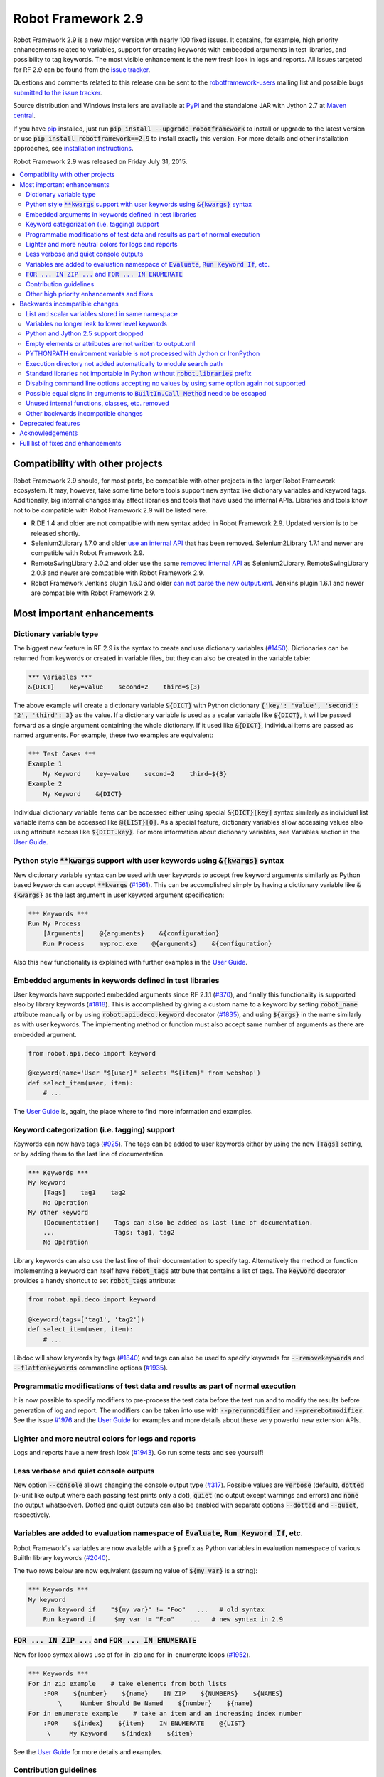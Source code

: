 ===================
Robot Framework 2.9
===================

.. default-role:: code

Robot Framework 2.9 is a new major version with nearly 100 fixed issues.
It contains, for example, high priority enhancements related to variables,
support for creating keywords with embedded arguments in test libraries, and
possibility to tag keywords. The most visible enhancement is the new fresh
look in logs and reports. All issues targeted for RF 2.9 can be found from
the `issue tracker <https://github.com/robotframework/robotframework/issues?q=milestone%3A2.9>`_.

Questions and comments related to this release can be sent to the
`robotframework-users <http://groups.google.com/group/robotframework-users>`_
mailing list and possible bugs `submitted to the issue tracker
<https://github.com/robotframework/robotframework/issues>`_.

Source distribution and Windows installers are available at `PyPI
<https://pypi.python.org/pypi/robotframework/2.9>`_ and the standalone JAR
with Jython 2.7 at `Maven central
<http://search.maven.org/#search%7Cga%7C1%7Ca%3Arobotframework>`_.

If you have `pip <http://pip-installer.org>`_ installed, just run
`pip install --upgrade robotframework` to install or upgrade to the latest
version or use `pip install robotframework==2.9` to install exactly this
version. For more details and other installation approaches, see
`installation instructions <../../INSTALL.rst>`_.

Robot Framework 2.9 was released on Friday July 31, 2015.

.. contents::
   :depth: 2
   :local:

Compatibility with other projects
=================================

Robot Framework 2.9 should, for most parts, be compatible with other projects
in the larger Robot Framework ecosystem. It may, however, take some time before
tools support new syntax like dictionary variables and keyword tags.
Additionally, big internal changes may affect libraries and tools that have
used the internal APIs. Libraries and tools know not to be compatible with
Robot Framework 2.9 will be listed here.

- RIDE 1.4 and older are not compatible with new syntax added in Robot
  Framework 2.9. Updated version is to be released shortly.

- Selenium2Library 1.7.0 and older `use an internal API
  <https://github.com/robotframework/Selenium2Library/issues/429>`__
  that has been removed. Selenium2Library 1.7.1 and newer are compatible with
  Robot Framework 2.9.

- RemoteSwingLibrary 2.0.2 and older use the same `removed internal API
  <https://github.com/robotframework/remoteswinglibrary/issues/24>`__ as
  Selenium2Library. RemoteSwingLibrary 2.0.3 and newer are compatible with
  Robot Framework 2.9.

- Robot Framework Jenkins plugin 1.6.0 and older `can not parse the new
  output.xml <https://issues.jenkins-ci.org/browse/JENKINS-29178>`__.
  Jenkins plugin 1.6.1 and newer are compatible with Robot Framework 2.9.

Most important enhancements
===========================

Dictionary variable type
------------------------

The biggest new feature in RF 2.9 is the syntax to create and use dictionary
variables (`#1450`_). Dictionaries can be returned from keywords or created
in variable files, but they can also be created in the variable table:

.. code:: robotframework

    *** Variables ***
    &{DICT}    key=value    second=2    third=${3}

The above example will create a dictionary variable `&{DICT}` with Python
dictionary `{'key': 'value', 'second': '2', 'third': 3}` as the value. If
a dictionary variable is used as a scalar variable like `${DICT}`, it will be
passed forward as a single argument containing the whole dictionary. If it
used like `&{DICT}`, individual items are passed as named arguments. For
example, these two examples are equivalent:

.. code:: robotframework

    *** Test Cases ***
    Example 1
        My Keyword    key=value    second=2    third=${3}
    Example 2
        My Keyword    &{DICT}

Individual dictionary variable items can be accessed either using special
`&{DICT}[key]` syntax similarly as individual list variable items can be
accessed like `@{LIST}[0]`. As a special feature, dictionary variables allow
accessing values also using attribute access like `${DICT.key}`. For more
information about dictionary variables, see Variables section in the
`User Guide`_.

Python style `**kwargs` support with user keywords using `&{kwargs}` syntax
---------------------------------------------------------------------------

New dictionary variable syntax can be used with user keywords to accept free
keyword arguments similarly as Python based keywords can accept `**kwargs`
(`#1561`_). This can be accomplished simply by having a dictionary variable
like `&{kwargs}` as the last argument in user keyword argument specification:

.. code:: robotframework

    *** Keywords ***
    Run My Process
        [Arguments]    @{arguments}    &{configuration}
        Run Process    myproc.exe    @{arguments}    &{configuration}

Also this new functionality is explained with further examples in the
`User Guide`_.

Embedded arguments in keywords defined in test libraries
--------------------------------------------------------

User keywords have supported embedded arguments since RF 2.1.1 (`#370`_), and
finally this functionality is supported also by library keywords (`#1818`_).
This is accomplished by giving a custom name to a keyword by setting
`robot_name` attribute manually or by using `robot.api.deco.keyword` decorator
(`#1835`_), and using `${args}` in the name similarly as with user keywords.
The implementing method or function must also accept same number of arguments
as there are embedded argument.

.. code:: python

    from robot.api.deco import keyword

    @keyword(name='User "${user}" selects "${item}" from webshop')
    def select_item(user, item):
        # ...

The `User Guide`_ is, again, the place where to find more information and
examples.

Keyword categorization (i.e. tagging) support
---------------------------------------------

Keywords can now have tags (`#925`_). The tags can be added to user keywords
either by using the new `[Tags]` setting, or by adding them to the last line
of documentation.

.. code:: robotframework

    *** Keywords ***
    My keyword
        [Tags]    tag1    tag2
        No Operation
    My other keyword
        [Documentation]    Tags can also be added as last line of documentation.
        ...                Tags: tag1, tag2
        No Operation

Library keywords can also use the last line of their documentation to specify
tag. Alternatively the method or function implementing a keyword can itself
have `robot_tags` attribute that contains a list of tags. The `keyword`
decorator provides a handy shortcut to set `robot_tags` attribute:

.. code:: python

    from robot.api.deco import keyword

    @keyword(tags=['tag1', 'tag2'])
    def select_item(user, item):
        # ...

Libdoc will show keywords by tags (`#1840`_) and tags can also be used to
specify keywords for `--removekeywords` and `--flattenkeywords` commandline
options (`#1935`_).

Programmatic modifications of test data and results as part of normal execution
-------------------------------------------------------------------------------

It is now possible to specify modifiers to pre-process the test data before
the test run and to modify the results before generation of log and report.
The modifiers can be taken into use with `--prerunmodifier` and
`--prerebotmodifier`. See the issue `#1976`_ and the `User Guide`_ for examples
and more details about these very powerful new extension APIs.

Lighter and more neutral colors for logs and reports
----------------------------------------------------

Logs and reports have a new fresh look (`#1943`_). Go run some tests and see
yourself!

Less verbose and quiet console outputs
--------------------------------------

New option `--console` allows changing the console output type (`#317`_).
Possible values are `verbose` (default), `dotted` (x-unit like output where
each passing test prints only a dot), `quiet` (no output except warnings and
errors) and `none` (no output whatsoever). Dotted and quiet outputs can also
be enabled with separate options `--dotted` and `--quiet`, respectively.

Variables are added to evaluation namespace of `Evaluate`, `Run Keyword If`, etc.
---------------------------------------------------------------------------------

Robot Framework´s variables are now available with a `$` prefix as Python
variables in evaluation namespace of various BuiltIn library keywords
(`#2040`_).

The two rows below are now equivalent (assuming value of `${my var}` is
a string):

.. code:: robotframework

    *** Keywords ***
    My keyword
        Run keyword if    "${my var}" != "Foo"   ...   # old syntax
        Run keyword if     $my_var != "Foo"    ...   # new syntax in 2.9

`FOR ... IN ZIP ...` and `FOR ... IN ENUMERATE`
-----------------------------------------------

New for loop syntax allows use of for-in-zip and for-in-enumerate loops
(`#1952`_).

.. code:: robotframework

    *** Keywords ***
    For in zip example    # take elements from both lists
        :FOR    ${number}    ${name}    IN ZIP    ${NUMBERS}    ${NAMES}
            \     Number Should Be Named    ${number}    ${name}
    For in enumerate example    # take an item and an increasing index number
        :FOR    ${index}    ${item}    IN ENUMERATE    @{LIST}
         \     My Keyword    ${index}    ${item}

See the `User Guide`_ for more details and examples.

Contribution guidelines
-----------------------

We have written guidelines helping to submit issue and contribute code
(`#1805`_). A link to them appears when submitting and issue or creating
a pull request, and `CONTRIBUTING.rst <../../CONTRIBUTING.rst>`__ is also
directly available. We plan to enhance the guidelines in the future, so all
kind of comments and enhancement ideas are highly appreciated.

Other high priority enhancements and fixes
------------------------------------------

- Scalar and list variables stored in same namespace (`#1905`_)
- Standard libraries do not mask third party Python modules (`#1737`_)
- Fixed sporadic failures with timeouts on IronPython (`#1931`_)
- `--ExitOnFailure` fixed when test/suite setup/teardown fails  (`#2004`_)
- YAML files supported as first class variable files  (`#1965`_)
- `Run Keyword If Test (Failed / Passed)` detects failure in teardown  (`#1270`_)
- DateTime: Fixed DST problems when calculating with dates  (`#2018`_)

Backwards incompatible changes
==============================

Being a major release, RF 2.9 contains lot of changes and some of them are
backwards incompatible.

List and scalar variables stored in same namespace
--------------------------------------------------

It has been possible to use a list variable `@{list}` as a scalar variable
`${list}` since RF 2.0.3 (`#117`_), and scalar variables containing lists have
been usable as list variables since RF 2.8 (`#483`_). It has been possible,
however, to also create scalar and list variables with same base name, for
example, in the variable table:

.. code:: robotframework

    *** Variables ***
    ${VAR}    Scalar variable
    @{VAR}    List    variable

This caused a lot of confusion, and the addition of `&{dictionary}` variables
(`#1450`_) would have made situation even more complicated. As a result it was
decided to store all variables in the same namespace (`#1905`_) and decide
how they are used depending on the format (e.g. `${var}` for scalar, `@{var}`
for list, and `&{var}` for dictionary).

As a result of this change, tests using scalar and list variables with same
base name will need to be updated. Unfortunately there is no other good way
to detect these problems than running tests with the new version and seeing
does anything break.

Variables no longer leak to lower level keywords
------------------------------------------------

Local variables used to leak from test to keywords and from keywords to lower
level keywords (`#532`_). The example below shows variable leaking from test
to keyword:

.. code:: robotframework

    *** Test Case ***
    Example
        ${x}=    Set Variable    hello
        My keyword

    *** Keywords ***
    My keyword
        Should be equal    ${x}    hello

This behavior was never intended, but fixing the bug can break tests where
this was used either intentionally or by accident.

Python and Jython 2.5 support dropped
-------------------------------------

With the official `Jython 2.7 <http://jython.org>`__ version out, we dropped
the support for Python and Jython 2.5 series (`#1928`_). The standalone JAR
distribution contains Jython 2.7 from now on. The main motivation of this
change was to ease supporting Python 3 in the (near) future.

Empty elements or attributes are not written to output.xml
----------------------------------------------------------


For example, every suite, test and keyword used to have `<doc></doc>` element
even if they did not have any documentation. Nowadays such empty elements are
not written to the output.xml at all (`#2020`_). This change may affect tools
processing output.xml files, but it also reduced output.xml size up to 10% in
our tests.

PYTHONPATH environment variable is not processed with Jython or IronPython
--------------------------------------------------------------------------

Robot Framework used to process `PYTHONPATH` environment variable regardless
the interpreter. In RF 2.9 no such processing is done (`#1983`_), and you need
to use `JYTHONPATH` or `IRONPYTHONPATH` with Jython and IronPython,
respectively.

Execution directory not added automatically to module search path
-----------------------------------------------------------------

The directory where execution is started from is not anymore added to the
module search path (`#2019`_). If it is needed, `PYTHONPATH`, `JYTHONPATH`
or `IRONPYTHONPATH` environment variable can be explicitly set to `.` before
execution.

Standard libraries not importable in Python without `robot.libraries` prefix
----------------------------------------------------------------------------

It used to be possible to import Robot Framework's standard libraries in Python
code by just using the library name like `import DateTime`. This caused
problems in with standard libraries having same name as third party Python
modules like `DateTime <https://pypi.python.org/pypi/DateTime/4.0.1>`__.

To avoid these problems, standard libraries are not anymore directly importable
in Python code (`#1737`_). They are still importable with the `robot.libraries`
prefix like `from robot.libraries import DateTime`. This has also always been
the recommended way and the one used in examples in the `User Guide`_.

Disabling command line options accepting no values by using same option again not supported
-------------------------------------------------------------------------------------------

Earlier it was possible to disable options accepting no values like `--dryrun`
by giving the option again like `--dryrun --other options --dryrun`. This was
rather confusing, and nowadays it is possible to do that by using the same
option with `no` prefix like `--nodryrun` instead (`#1865`_). If an option is
used with and without the `no` prefix, the last used value has precedence.
Having same option multiple times has no special functionality anymore.

Possible equal signs in arguments to `BuiltIn.Call Method` need to be escaped
-----------------------------------------------------------------------------

`Call Method` nowadays supports `**kwags` and thus possible equal signs in
normal arguments need to be escaped with a backslash like `hello\=world`
(`#1603`_).

Unused internal functions, classes, etc. removed
------------------------------------------------

See issue `#1924`_ for a detailed list of changes to internal APIs. These
changes should not affect libraries or tools using Robot Framework's public
APIs.

Other backwards incompatible changes
------------------------------------

These changes should generally not cause problems in real life. See linked
issues for more details if you think you may be affected.

- Not possible to use keyword with embedded arguments as a normal keyword
  (`#1962`_)
- When assigning keyword return values to multiple scalar variables, an exact
  number of values is required (`#1910`_)
- `Create Dictionary` keyword moved from Collections to BuiltIn (`#1913`_)
- Keyword name conflict involving Remote library keyword causes failure and
  not warning (`#1815`_)
- Possibility to set scalar variables with lists value using
  `Set Test/Suite/Global Variable` keyword removed (`#1919`_)
- Variable assignment is not anymore part of the keyword name in logs, in
  listener interface, or when using `--removekeywords` (`#1611`_)
- Deprecated syntax for repeating single keyword removed (`#1775`_)
- Deprecated `--runmode` option removed (`#1923`_)
- Deprecated `--xunitfile` option removed in favor of `--xunit` (`#1925`_)
- Deprecated way to exit for loops using custom exception with
  `ROBOT_EXIT_FOR_LOOP` attribute has been removed (`#1440`_)
- `Run Keyword If Test (Failed / Passed)` detects failures also in teardown
  (`#1270`_)
- DateTime: DST fixes when calculating with dates (`#2018`_)
- `FAIL` is no longer usable as a normal log level (`#2016`_)
- Console colors and markers: Fail if given value is invalid and remove
  outdated `FORCE` color value (`#2031`_)
- OperatingSystem and Dialogs: Remove partial support for running without
  Robot Framework itself (`#2039`_)

Deprecated features
===================

Robot Framework 2.9 also deprecates some features that will be removed in the
future releases. See the issues below for more details:

- `OperatingSystem.Start Process` keyword deprecated in favor of much more
  flexible `Process.Start Process` (`#1773`_)
- Listener interface version 1.0 deprecated (`#1841`_)
- `--runfailed` and `--rerunmerge` options deprecated in favor of
  `--rerunfailed` and `--merge`, respectively (`#1642`_)
- Old `Meta: Name` syntax for specifying test suite metadata deprecated
  (`#1918`_)
- Using same setting multiple times deprecated (`#2063`_)
- `DeprecatedBuiltIn` and `DeprecatedOperatingSystem` officially deprecated
  (`#1774`_)
- Deprecate `--monitorxxx` options in favor of `--consolexxx` (`#2027`_)

Acknowledgements
================

Robot Framework 2.9 got more contributions than any earlier release. Big
thanks for the following contributors as well for anyone who has tested the
preview releases, submitted issues, or otherwise helped to make RF 2.9 a great
release!

- Jared Hellman (@hellmanj)  implemented support for embedded arguments with
  library keywords (`#1818`_) and custom library keyword names (`#1835`_)
  required by it.
- Vinicius K. Ruoso (@vkruoso) implemented support for multiple listeners per
  library (`#1970`_).
- Joseph Lorenzini (@jaloren) exposed `ERROR` log level for keywords (`#1916`_).
- Guillaume Grossetie (@Mogztter) contributed initial versions of log and
  report styles (`#1943`_).
- Ed Brannin (@edbrannin) implemented `FOR ... IN ZIP` and `FOR ... IN
  ENUMERATE` syntax (`#1954`_).
- Moon SungHoon (@MoonSungHoon) added new `Get Regexp Matches` keyword to
  the String library (`#1985`_).
- Hélio Guilherme (@HelioGuilherme66) added support for partial match for
  `Get Lines Matching Regexp` in the String library (`#1836`_).
- Jean-Charles Deville (@jcdevil) made variable errors not exit `runner
  keywords` (`#1869`_).
- Guy Kisel (@guykisel) wrote the initial contribution guidelines (`#1805`_).
- Laurent Bristiel (@laurentbristiel) converted examples in `User Guide`_ to
  plain text format (`#1972`_).

Full list of fixes and enhancements
===================================

.. list-table::
    :header-rows: 1

    * - ID
      - Type
      - Priority
      - Summary
    * - `#532`_
      - bug
      - critical
      - Variables should not leak to lower level keywords
    * - `#1450`_
      - enhancement
      - critical
      - Dictionary variable type
    * - `#1561`_
      - enhancement
      - critical
      - Support Python style `**kwargs` with user keywords using `&{kwargs}` syntax
    * - `#1905`_
      - enhancement
      - critical
      - Store list and scalar variables in same namespace
    * - `#925`_
      - enhancement
      - critical
      - Keyword categorization (i.e. tagging) support
    * - `#1270`_
      - bug
      - high
      - Run Keyword If Test (Failed / Passed) does not detect failure in teardown
    * - `#1737`_
      - bug
      - high
      - Standard libraries should not be importable in Python w/o `robot.libraries` prefix
    * - `#1931`_
      - bug
      - high
      - Timeouts can cause sporadic failures with IronPython
    * - `#2004`_
      - bug
      - high
      - `--ExitOnFailure` does not work if test/suite setup/teardown fails
    * - `#2018`_
      - bug
      - high
      - DateTime: DST problems when calculating with dates
    * - `#1805`_
      - enhancement
      - high
      - Contribution instructions
    * - `#1818`_
      - enhancement
      - high
      - Embedded arguments in keywords defined in test libraries
    * - `#1840`_
      - enhancement
      - high
      - Libdoc: Show keywords by tags
    * - `#1928`_
      - enhancement
      - high
      - Drop Python/Jython 2.5 support to ease adding support for Python 3
    * - `#1943`_
      - enhancement
      - high
      - Use lighter and more neutral colors for report and log html page
    * - `#1952`_
      - enhancement
      - high
      - `FOR ... IN ZIP ...` and `FOR ... IN ENUMERATE`
    * - `#1965`_
      - enhancement
      - high
      - Support yaml files as first class variable file
    * - `#1976`_
      - enhancement
      - high
      - Support programmatic modifications of test data and results as part of normal execution
    * - `#1991`_
      - enhancement
      - high
      - Include Jython 2.7 in standalone jar
    * - `#2040`_
      - enhancement
      - high
      - Add variables to evaluation namespace of `Evaluate`, `Run Keyword If`, ...
    * - `#293`_
      - enhancement
      - high
      - BuiltIn: New `Reload Library` keyword
    * - `#317`_
      - enhancement
      - high
      - Less verbose and quiet console outputs
    * - `#1611`_
      - bug
      - medium
      - Variable assignment should not be part of keyword name with `--removekeywords`, in logs, in listener interface, or in other APIs
    * - `#1900`_
      - bug
      - medium
      - Log messages lost if library `__init__` imports or initializes other libraries
    * - `#1908`_
      - bug
      - medium
      - Telnet option negotiation loop
    * - `#1992`_
      - bug
      - medium
      - Listeners are not unregistered when using `TestSuite.run` API
    * - `#2062`_
      - bug
      - medium
      - Not possible to print to stdout/stderr by listeners or otherwise inside `Run Keyword` variants
    * - `#1440`_
      - enhancement
      - medium
      - Remove attribute ROBOT_EXIT_FOR_LOOP deprecated in 2.8
    * - `#1603`_
      - enhancement
      - medium
      - Support `**kwargs` with `BuiltIn.Call Method` keywords
    * - `#1728`_
      - enhancement
      - medium
      - Support setting child suite variables with `Set Suite Variable`
    * - `#1743`_
      - enhancement
      - medium
      - Make keyword prefix (library name) less visible than keywords in HTML reports
    * - `#1773`_
      - enhancement
      - medium
      - Deprecate `OperatingSystem.Start Process` keyword
    * - `#1774`_
      - enhancement
      - medium
      - Officially deprecate `DeprecatedBuiltIn` and `DeprecatedOperatingSystem`
    * - `#1826`_
      - enhancement
      - medium
      - Process: Better support on Jython 2.7 (termination, signals, pid)
    * - `#1834`_
      - enhancement
      - medium
      - String: Support partial match with `Get Lines Matching RegExp`
    * - `#1835`_
      - enhancement
      - medium
      - Allow giving a custom name to keywords implemented using the static and the hybrid APIs
    * - `#1841`_
      - enhancement
      - medium
      - Deprecate old listener API
    * - `#1865`_
      - enhancement
      - medium
      - Support disabling command line options accepting no values using `no` prefix (e.g. `--dryrun` -> `--nodryrun`)
    * - `#1869`_
      - enhancement
      - medium
      - Variable errors should not exit `Wait Until Keyword Succeeds`, `Run Keyword And Expect Error`, etc.
    * - `#1910`_
      - enhancement
      - medium
      - Require exact number of keyword return value when assigning multiple scalar variables
    * - `#1911`_
      - enhancement
      - medium
      - Accept list variable as a wildcard anywhere when assigning variables
    * - `#1913`_
      - enhancement
      - medium
      - Move `Create Dictionary` to BuiltIn and enhance to preserve order, allow accessing keys as attributes, etc.
    * - `#1914`_
      - enhancement
      - medium
      - Catenate cell values when creating scalar variable in variable table
    * - `#1916`_
      - enhancement
      - medium
      - Expose `ERROR` log level to custom libraries
    * - `#1927`_
      - enhancement
      - medium
      - Remote: Support accessing keys of returned dicts using attribute access
    * - `#1935`_
      - enhancement
      - medium
      - Support keyword tags with `--flattenkeywords` and `--removekeywords`
    * - `#1958`_
      - enhancement
      - medium
      - `Log Many`: Support logging `&{dictionary}` variable items
    * - `#1959`_
      - enhancement
      - medium
      - `Wait Until Keyword Succeeds`: Support giving wait time as number of times to retry
    * - `#1962`_
      - enhancement
      - medium
      - Disallow using keyword with embedded arguments as normal keywords
    * - `#1969`_
      - enhancement
      - medium
      - Allow giving listener and model modifier instances to `robot.run` and `TestSuite.run`
    * - `#1970`_
      - enhancement
      - medium
      - Enhance ROBOT_LIBRARY_LISTENER to accept a list of listeners
    * - `#1972`_
      - enhancement
      - medium
      - User Guide: Switch examples to use plain text format instead of HTML format
    * - `#1983`_
      - enhancement
      - medium
      - PYTHONPATH environment variable should not be processed with Jython or IronPython
    * - `#1985`_
      - enhancement
      - medium
      - String: New `Get Regexp Matches` keyword
    * - `#1990`_
      - enhancement
      - medium
      - Avoid Python 3 incompatible type checks
    * - `#1998`_
      - enhancement
      - medium
      - Pass keyword and library names separately to listeners
    * - `#2020`_
      - enhancement
      - medium
      - Do not write empty elements or attributes to output.xml
    * - `#2027`_
      - enhancement
      - medium
      - Deprecate `--monitorxxx` options in favor of `--consolexxx`
    * - `#2028`_
      - enhancement
      - medium
      - Tag patterns starting with `NOT`
    * - `#2029`_
      - enhancement
      - medium
      - When exiting gracefully, skipped tests should get automatic `robot-exit` tag
    * - `#2030`_
      - enhancement
      - medium
      - Notify listeners about library, resource and variable file imports
    * - `#2032`_
      - enhancement
      - medium
      - Document that test and keyword tags with `robot-` prefix are reserved
    * - `#2036`_
      - enhancement
      - medium
      - `BuiltIn.Get Variables`: Support getting variables without `${}` decoration
    * - `#2038`_
      - enhancement
      - medium
      - Consistent usage of Boolean arguments in standard libraries
    * - `#2063`_
      - enhancement
      - medium
      - Deprecate using same setting multiple times
    * - `#1815`_
      - bug
      - low
      - Keyword name conflict involving Remote keyword should cause failure, not warning
    * - `#1906`_
      - bug
      - low
      - Free keyword arguments (`**kwargs`) names cannot contain equal signs or trailing backslashes
    * - `#1922`_
      - bug
      - low
      - Screenshot library causes deprecation warning with wxPython 3.x
    * - `#1997`_
      - bug
      - low
      - User Guide has outdated links to test templates
    * - `#2002`_
      - bug
      - low
      - Keyword and test names with urls or quotes create invalid html on log and report
    * - `#2003`_
      - bug
      - low
      - Checking is stdout/stderr stream terminal causes exception if stream's buffer is detached
    * - `#2016`_
      - bug
      - low
      - `FAIL` should not be useable as a normal log level
    * - `#2019`_
      - bug
      - low
      - Execution directory should not be added to module search path (`PYTHONPATH`)
    * - `#2043`_
      - bug
      - low
      - BuiltIn: Some `Should` keyword only consider Python `True` true and other values false
    * - `#1642`_
      - enhancement
      - low
      - Deprecate `--runfailed` and `--rerunmerge` options
    * - `#1775`_
      - enhancement
      - low
      - Remove deprecated syntax for repeating single keyword
    * - `#1897`_
      - enhancement
      - low
      - Clean-up reference to RF 2.6 and older from User Guide and other documentation
    * - `#1898`_
      - enhancement
      - low
      - Improve error message for "Else" instead of "ELSE"
    * - `#1918`_
      - enhancement
      - low
      - Deprecate old `Meta: Name` syntax for specifying test suite metadata
    * - `#1919`_
      - enhancement
      - low
      - Remove possibility to setting scalar variables with lists value using `Set Test/Suite/Global Variable` keyword
    * - `#1921`_
      - enhancement
      - low
      - More flexible syntax to deprecate keywords
    * - `#1923`_
      - enhancement
      - low
      - Remove deprecated `--runmode` option
    * - `#1924`_
      - enhancement
      - low
      - Remove unused internal functions, classes, etc.
    * - `#1925`_
      - enhancement
      - low
      - Remove deprecated `--xunitfile` option
    * - `#1929`_
      - enhancement
      - low
      - OperatingSystem: Enhance documentation about path separators
    * - `#1945`_
      - enhancement
      - low
      - Enhance documentation of `Run Keyword If` return values
    * - `#2021`_
      - enhancement
      - low
      - Update XSD schemas
    * - `#2022`_
      - enhancement
      - low
      - Document that preformatted text with spaces in Robot data requires escaping
    * - `#2031`_
      - enhancement
      - low
      - Console colors and markers: Fail if given value is invalid and remove outdated `FORCE` color value
    * - `#2033`_
      - enhancement
      - low
      - Use `setuptools` for installation when available
    * - `#2037`_
      - enhancement
      - low
      - `BuiltIn.Evaluate`: Support any mapping as a custom namespace
    * - `#2039`_
      - enhancement
      - low
      - OperatingSystem and Dialogs: Remove partial support for running without Robot Framework itself
    * - `#2041`_
      - enhancement
      - low
      - Collections: New keyword `Convert To Dictionary`
    * - `#2045`_
      - enhancement
      - low
      - BuiltIn: Log argument types in DEBUG level not INFO

Altogether 94 issues. View on `issue tracker <https://github.com/robotframework/robotframework/issues?q=milestone%3A2.9>`__.

.. _User Guide: http://robotframework.org/robotframework/#user-guide
.. _#117: https://github.com/robotframework/robotframework/issues/117
.. _#370: https://github.com/robotframework/robotframework/issues/370
.. _#483: https://github.com/robotframework/robotframework/issues/483
.. _#1836: https://github.com/robotframework/robotframework/issues/1836
.. _#1954: https://github.com/robotframework/robotframework/issues/1954
.. _#532: https://github.com/robotframework/robotframework/issues/532
.. _#1450: https://github.com/robotframework/robotframework/issues/1450
.. _#1561: https://github.com/robotframework/robotframework/issues/1561
.. _#1905: https://github.com/robotframework/robotframework/issues/1905
.. _#925: https://github.com/robotframework/robotframework/issues/925
.. _#1270: https://github.com/robotframework/robotframework/issues/1270
.. _#1737: https://github.com/robotframework/robotframework/issues/1737
.. _#1931: https://github.com/robotframework/robotframework/issues/1931
.. _#2004: https://github.com/robotframework/robotframework/issues/2004
.. _#2018: https://github.com/robotframework/robotframework/issues/2018
.. _#1805: https://github.com/robotframework/robotframework/issues/1805
.. _#1818: https://github.com/robotframework/robotframework/issues/1818
.. _#1840: https://github.com/robotframework/robotframework/issues/1840
.. _#1928: https://github.com/robotframework/robotframework/issues/1928
.. _#1943: https://github.com/robotframework/robotframework/issues/1943
.. _#1952: https://github.com/robotframework/robotframework/issues/1952
.. _#1965: https://github.com/robotframework/robotframework/issues/1965
.. _#1976: https://github.com/robotframework/robotframework/issues/1976
.. _#1991: https://github.com/robotframework/robotframework/issues/1991
.. _#2040: https://github.com/robotframework/robotframework/issues/2040
.. _#293: https://github.com/robotframework/robotframework/issues/293
.. _#317: https://github.com/robotframework/robotframework/issues/317
.. _#1611: https://github.com/robotframework/robotframework/issues/1611
.. _#1900: https://github.com/robotframework/robotframework/issues/1900
.. _#1908: https://github.com/robotframework/robotframework/issues/1908
.. _#1992: https://github.com/robotframework/robotframework/issues/1992
.. _#2062: https://github.com/robotframework/robotframework/issues/2062
.. _#1440: https://github.com/robotframework/robotframework/issues/1440
.. _#1603: https://github.com/robotframework/robotframework/issues/1603
.. _#1728: https://github.com/robotframework/robotframework/issues/1728
.. _#1743: https://github.com/robotframework/robotframework/issues/1743
.. _#1773: https://github.com/robotframework/robotframework/issues/1773
.. _#1774: https://github.com/robotframework/robotframework/issues/1774
.. _#1826: https://github.com/robotframework/robotframework/issues/1826
.. _#1834: https://github.com/robotframework/robotframework/issues/1834
.. _#1835: https://github.com/robotframework/robotframework/issues/1835
.. _#1841: https://github.com/robotframework/robotframework/issues/1841
.. _#1865: https://github.com/robotframework/robotframework/issues/1865
.. _#1869: https://github.com/robotframework/robotframework/issues/1869
.. _#1910: https://github.com/robotframework/robotframework/issues/1910
.. _#1911: https://github.com/robotframework/robotframework/issues/1911
.. _#1913: https://github.com/robotframework/robotframework/issues/1913
.. _#1914: https://github.com/robotframework/robotframework/issues/1914
.. _#1916: https://github.com/robotframework/robotframework/issues/1916
.. _#1927: https://github.com/robotframework/robotframework/issues/1927
.. _#1935: https://github.com/robotframework/robotframework/issues/1935
.. _#1958: https://github.com/robotframework/robotframework/issues/1958
.. _#1959: https://github.com/robotframework/robotframework/issues/1959
.. _#1962: https://github.com/robotframework/robotframework/issues/1962
.. _#1969: https://github.com/robotframework/robotframework/issues/1969
.. _#1970: https://github.com/robotframework/robotframework/issues/1970
.. _#1972: https://github.com/robotframework/robotframework/issues/1972
.. _#1983: https://github.com/robotframework/robotframework/issues/1983
.. _#1985: https://github.com/robotframework/robotframework/issues/1985
.. _#1990: https://github.com/robotframework/robotframework/issues/1990
.. _#1998: https://github.com/robotframework/robotframework/issues/1998
.. _#2020: https://github.com/robotframework/robotframework/issues/2020
.. _#2027: https://github.com/robotframework/robotframework/issues/2027
.. _#2028: https://github.com/robotframework/robotframework/issues/2028
.. _#2029: https://github.com/robotframework/robotframework/issues/2029
.. _#2030: https://github.com/robotframework/robotframework/issues/2030
.. _#2032: https://github.com/robotframework/robotframework/issues/2032
.. _#2036: https://github.com/robotframework/robotframework/issues/2036
.. _#2038: https://github.com/robotframework/robotframework/issues/2038
.. _#2063: https://github.com/robotframework/robotframework/issues/2063
.. _#1815: https://github.com/robotframework/robotframework/issues/1815
.. _#1906: https://github.com/robotframework/robotframework/issues/1906
.. _#1922: https://github.com/robotframework/robotframework/issues/1922
.. _#1997: https://github.com/robotframework/robotframework/issues/1997
.. _#2002: https://github.com/robotframework/robotframework/issues/2002
.. _#2003: https://github.com/robotframework/robotframework/issues/2003
.. _#2016: https://github.com/robotframework/robotframework/issues/2016
.. _#2019: https://github.com/robotframework/robotframework/issues/2019
.. _#2043: https://github.com/robotframework/robotframework/issues/2043
.. _#1642: https://github.com/robotframework/robotframework/issues/1642
.. _#1775: https://github.com/robotframework/robotframework/issues/1775
.. _#1897: https://github.com/robotframework/robotframework/issues/1897
.. _#1898: https://github.com/robotframework/robotframework/issues/1898
.. _#1918: https://github.com/robotframework/robotframework/issues/1918
.. _#1919: https://github.com/robotframework/robotframework/issues/1919
.. _#1921: https://github.com/robotframework/robotframework/issues/1921
.. _#1923: https://github.com/robotframework/robotframework/issues/1923
.. _#1924: https://github.com/robotframework/robotframework/issues/1924
.. _#1925: https://github.com/robotframework/robotframework/issues/1925
.. _#1929: https://github.com/robotframework/robotframework/issues/1929
.. _#1945: https://github.com/robotframework/robotframework/issues/1945
.. _#2021: https://github.com/robotframework/robotframework/issues/2021
.. _#2022: https://github.com/robotframework/robotframework/issues/2022
.. _#2031: https://github.com/robotframework/robotframework/issues/2031
.. _#2033: https://github.com/robotframework/robotframework/issues/2033
.. _#2037: https://github.com/robotframework/robotframework/issues/2037
.. _#2039: https://github.com/robotframework/robotframework/issues/2039
.. _#2041: https://github.com/robotframework/robotframework/issues/2041
.. _#2045: https://github.com/robotframework/robotframework/issues/2045
